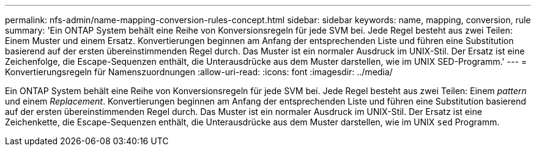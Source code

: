 ---
permalink: nfs-admin/name-mapping-conversion-rules-concept.html 
sidebar: sidebar 
keywords: name, mapping, conversion, rule 
summary: 'Ein ONTAP System behält eine Reihe von Konversionsregeln für jede SVM bei. Jede Regel besteht aus zwei Teilen: Einem Muster und einem Ersatz. Konvertierungen beginnen am Anfang der entsprechenden Liste und führen eine Substitution basierend auf der ersten übereinstimmenden Regel durch. Das Muster ist ein normaler Ausdruck im UNIX-Stil. Der Ersatz ist eine Zeichenfolge, die Escape-Sequenzen enthält, die Unterausdrücke aus dem Muster darstellen, wie im UNIX SED-Programm.' 
---
= Konvertierungsregeln für Namenszuordnungen
:allow-uri-read: 
:icons: font
:imagesdir: ../media/


[role="lead"]
Ein ONTAP System behält eine Reihe von Konversionsregeln für jede SVM bei. Jede Regel besteht aus zwei Teilen: Einem _pattern_ und einem _Replacement_. Konvertierungen beginnen am Anfang der entsprechenden Liste und führen eine Substitution basierend auf der ersten übereinstimmenden Regel durch. Das Muster ist ein normaler Ausdruck im UNIX-Stil. Der Ersatz ist eine Zeichenkette, die Escape-Sequenzen enthält, die Unterausdrücke aus dem Muster darstellen, wie im UNIX `sed` Programm.
